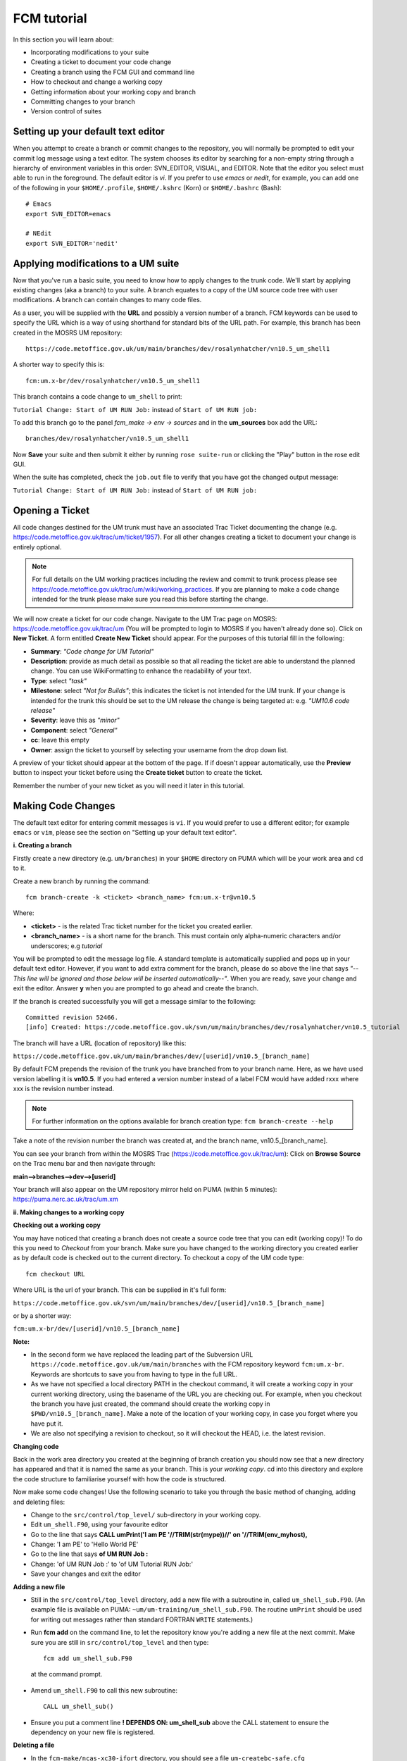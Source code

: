 FCM tutorial
============

In this section you will learn about:

* Incorporating modifications to your suite
* Creating a ticket to document your code change
* Creating a branch using the FCM GUI and command line
* How to checkout and change a working copy
* Getting information about your working copy and branch
* Committing changes to your branch
* Version control of suites

Setting up your default text editor
-----------------------------------
When you attempt to create a branch or commit changes to the repository, you will normally be prompted to edit your commit log message using a text editor. The system chooses its editor by searching for a non-empty string through a hierarchy of environment variables in this order: SVN_EDITOR, VISUAL, and EDITOR. Note that the editor you select must able to run in the foreground. The default editor is `vi`.  If you prefer to use `emacs` or `nedit`, for example, you can add one of the following in your ``$HOME/.profile``, ``$HOME/.kshrc`` (Korn) or ``$HOME/.bashrc`` (Bash): ::

  # Emacs
  export SVN_EDITOR=emacs
  
  # NEdit
  export SVN_EDITOR='nedit'
  
Applying modifications to a UM suite
------------------------------------

Now that you've run a basic suite, you need to know how to apply changes to the trunk code.  We'll start by applying existing changes (aka a branch) to your suite.  A branch equates to a copy of the UM source code tree with user modifications.  A branch can contain changes to many code files.

As a user, you will be supplied with the **URL** and possibly a version number of a branch.  FCM keywords can be used to specify the URL which is a way of using shorthand for standard bits of the URL path.  For example, this branch has been created in the MOSRS UM repository: ::

  https://code.metoffice.gov.uk/um/main/branches/dev/rosalynhatcher/vn10.5_um_shell1

A shorter way to specify this is: ::

  fcm:um.x-br/dev/rosalynhatcher/vn10.5_um_shell1

This branch contains a code change to ``um_shell`` to print: 

``Tutorial Change: Start of UM RUN Job:`` instead of ``Start of UM RUN job:``

To add this branch go to the panel *fcm_make -> env -> sources* and in the **um_sources** box add the URL: ::

  branches/dev/rosalynhatcher/vn10.5_um_shell1

Now **Save** your suite and then submit it either by running ``rose suite-run`` or clicking the "Play" button in the rose edit GUI.

When the suite has completed, check the ``job.out`` file to verify that you have got the changed output message:

``Tutorial Change: Start of UM RUN Job:`` instead of ``Start of UM RUN job:``

Opening a Ticket 
----------------

All code changes destined for the UM trunk must have an associated Trac Ticket documenting the change (e.g. https://code.metoffice.gov.uk/trac/um/ticket/1957).  For all other changes creating a ticket to document your change is entirely optional. 

.. note:: For full details on the UM working practices including the review and commit to trunk process please see https://code.metoffice.gov.uk/trac/um/wiki/working_practices.  If you are planning to make a code change intended for the trunk please make sure you read this before starting the change.

We will now create a ticket for our code change. Navigate to the UM Trac page on MOSRS: https://code.metoffice.gov.uk/trac/um (You will be prompted to login to MOSRS if you haven't already done so). Click on **New Ticket**.  A form entitled **Create New Ticket** should appear. For the purposes of this tutorial fill in the following:

* **Summary**: *"Code change for UM Tutorial"*
* **Description**: provide as much detail as possible so that all reading the ticket are able to understand the planned change. You can use WikiFormatting to enhance the readability of your text.
* **Type**: select *"task"*
* **Milestone**: select *"Not for Builds"*; this indicates the ticket is not intended for the UM trunk. If your change is intended for the trunk this should be set to the UM release the change is being targeted at: e.g. *"UM10.6 code release"*
* **Severity**: leave this as *"minor"*
* **Component**: select *"General"*
* **cc**: leave this empty
* **Owner**: assign the ticket to yourself by selecting your username from the drop down list.

A preview of your ticket should appear at the bottom of the page.  If if doesn't appear automatically, use the **Preview** button to inspect your ticket before using the **Create ticket** button to create the ticket. 

Remember the number of your new ticket as you will need it later in this tutorial.

Making Code Changes
-------------------

The default text editor for entering commit messages is ``vi``.  If you would prefer to use a different editor; for example ``emacs`` or ``vim``, please see the section on "Setting up your default text editor".

**i. Creating a branch**

Firstly create a new directory (e.g. ``um/branches``) in your ``$HOME`` directory on PUMA which will be your work area and ``cd`` to it.

Create a new branch by running the command: ::

  fcm branch-create -k <ticket> <branch_name> fcm:um.x-tr@vn10.5

Where:

* **<ticket>** - is the related Trac ticket number for the ticket you created earlier.
* **<branch_name>** - is a short name for the branch.  This must contain only alpha-numeric characters and/or underscores; e.g *tutorial*

You will be prompted to edit the message log file.  A standard template is automatically supplied and pops up in your default text editor.  However, if you want to add extra comment for the branch, please do so above the line that says *"--This line will be ignored and those below will be inserted automatically--"*.  When you are ready, save your change and exit the editor.  Answer **y** when you are prompted to go ahead and create the branch.

If the branch is created successfully you will get a message similar to the following: ::

  Committed revision 52466.
  [info] Created: https://code.metoffice.gov.uk/svn/um/main/branches/dev/rosalynhatcher/vn10.5_tutorial

The branch will have a URL (location of repository) like this:

``https://code.metoffice.gov.uk/um/main/branches/dev/[userid]/vn10.5_[branch_name]``

By default FCM prepends the revision of the trunk you have branched from to your branch name.  Here, as we have used version labelling it is **vn10.5**.  If you had entered a version number instead of a label FCM would have added rxxx where xxx is the revision number instead.

.. note:: For further information on the options available for branch creation type: ``fcm branch-create --help``

Take a note of the revision number the branch was created at, and the branch name, vn10.5_[branch_name].

You can see your branch from within the MOSRS Trac (https://code.metoffice.gov.uk/trac/um): Click on **Browse Source** on the Trac menu bar and then navigate through:

**main-->branches-->dev-->[userid]**

Your branch will also appear on the UM repository mirror held on PUMA (within 5 minutes): https://puma.nerc.ac.uk/trac/um.xm

**ii. Making changes to a working copy**

**Checking out a working copy**

You may have noticed that creating a branch does not create a source code tree that you can edit (working copy)!  To do this you need to *Checkout* from your branch.  Make sure you have changed to the working directory you created earlier as by default code is checked out to the current directory.  To checkout a copy of the UM code type: ::

  fcm checkout URL

Where URL is the url of your branch.  This can be supplied in it's full form: 

``https://code.metoffice.gov.uk/svn/um/main/branches/dev/[userid]/vn10.5_[branch_name]``

or by a shorter way:

``fcm:um.x-br/dev/[userid]/vn10.5_[branch_name]``

**Note:**

* In the second form we have replaced the leading part of the Subversion URL ``https://code.metoffice.gov.uk/um/main/branches`` with the FCM repository keyword ``fcm:um.x-br``.  Keywords are shortcuts to save you from having to type in the full URL.

* As we have not specified a local directory PATH in the checkout command, it will create a working copy in your current working directory, using the basename of the URL you are checking out.  For example, when you checkout the branch you have just created, the command should create the working copy in ``$PWD/vn10.5_[branch_name]``. Make a note of the location of your working copy, in case you forget where you have put it.

* We are also not specifying a revision to checkout, so it will checkout the HEAD, i.e. the latest revision.

**Changing code**

Back in the work area directory you created at the beginning of branch creation you should now see that a new directory has appeared and that it is named the same as your branch.  This is your *working copy*. cd into this directory and explore the code structure to familiarise yourself with how the code is structured.

Now make some code changes! Use the following scenario to take you through the basic method of changing, adding and deleting files:

* Change to the ``src/control/top_level/`` sub-directory in your working copy.
* Edit ``um_shell.F90``, using your favourite editor
* Go to the line that says **CALL umPrint('I am PE '//TRIM(str(mype))//' on '//TRIM(env_myhost),**
* Change: 'I am PE' to 'Hello World PE'
* Go to the line that says **of UM RUN Job :**
* Change: 'of UM RUN Job :' to 'of UM Tutorial RUN Job:'
* Save your changes and exit the editor

**Adding a new file**

* Still in the ``src/control/top_level`` directory, add a new file with a subroutine in, called ``um_shell_sub.F90``.  (An example file is available on PUMA: ``~um/um-training/um_shell_sub.F90``.  The routine ``umPrint`` should be used for writing out messages rather than standard FORTRAN ``WRITE`` statements.)
* Run **fcm add** on the command line, to let the repository know you're adding a new file at the next commit. Make sure you are still in ``src/control/top_level`` and then type: ::

    fcm add um_shell_sub.F90

 at the command prompt.

* Amend ``um_shell.F90`` to call this new subroutine: ::

    CALL um_shell_sub()

* Ensure you put a comment line **! DEPENDS ON: um_shell_sub** above the CALL statement to ensure the dependency on your new file is registered.

**Deleting a file**

* In the ``fcm-make/ncas-xc30-ifort`` directory, you should see a file ``um-createbc-safe.cfg``
* Run **fcm delete** on the command line, to let the repository know you want to remove this file from your branch: Make sure you are in ``fcm-make/ncas-xc30-ifort`` and then type: ::

    fcm delete um-createbc-safe.cfg

**Getting information about changes to a working copy**

All the changes you have made so far have not been committed - i.e. saved to your branch in the repository.  It is possible to list these changes using the ``fcm status`` command.  Firstly, make sure you cd back up to the top level of your working directory and then type: ::

  fcm status

and you should see a list of files taht have been changed.  If you've followed the example scenario above you should see output similar to this: ::

  ros@puma$ fcm status
  D       fcm-make/ncas-xc30-ifort/um-createbc-safe.cfg
  M       src/control/top_level/um_shell.F90
  A       src/control/top_level/um_shell_sub.F90

Notice that each changed file is flagged with a letter that indicates what the change was: **A** for Added, **D** for Deleted and **M** for Modified.

**Reverting an uncommitted change**

At this point you can undo any changes before committing. Try the following so that you know how to restore a changed file:

* Edit ``src/control/top_level/initial.F90`` to make any change and then save it.
* Run ``fcm status`` again to confirm it has been flagged as Modified.
* Run ``fcm revert`` on the command line: Make sure you are still in ``src/control/top_level`` and then type ``fcm revert initial.F90``
* Re-run ``fcm status`` to see that the file is no longer modified.

Note that **revert** will undo ALL changes to a file relative to your branch. Therefore if you've made several uncommitted changes, **revert** will undo them all, not just the last one.

**iii. Committing changes**

The change in your working copy remains local until you commit it to the repository where it becomes permanent.  If you are planning to make a large number of changes, you are encouraged to commit regularly to your branch at appropriate intervals.  Make sure you are in the top level directory of the working copy and then type: ::

  puma$ fcm commit

A text editor will appear to allow you to edit the commit message.  You must add a commit message to describe your change above the line that says **"--This line, and those below, will be ignored--"**.  Your commit will fail if you do not enter a commit message.  Make sure you provide meaningful commit messages (if your change is intended for inclusion in the trunk you should reference your ticket number) as these will show up in the revision logs and can be a useful source of informtion.

**DO:**

* Put a link to the ticket that raises the issues you are addressing using a wiki syntax; e.g. #15.  Putting this as the first item in the commit message means it will show very clearly under Trac what ticket the change relates to.
* State the reason for the change
* List possible impacts to other users
* Use wiki syntax that can be displayed nicely in plain text

**DON'T:**

* Repeat what's already stated in the merge template; e.g. statements such as *'merge my branch to the trunk'* should be avoided
* List the files you have changed. This will already have been included in the commit log by FCM
* Use wiki syntax that cannot be displayed nicely in plain text
* Be vague. A commit message that just says *"Fix"* is insufficient!

**Save** your change and exit the editor.  Answer **y** when you are prompted to confirm the commit.

If you've followed the example scenario above you should see output similar to this: ::

  ros@puma$ fcm commit
  [info] emacs: starting commit message editor...
  Change summary:
  ----------------------------------------------------------------------
  [Root   : https://code.metoffice.gov.uk/svn/um]
  [Project: main]
  [Branch : branches/dev/rosalynhatcher/vn10.5_example_branch]
  [Sub-dir: ]
  
  D       fcm-make/ncas-xc30-ifort/um-createbc-safe.cfg
  M       src/control/top_level/um_shell.F90
  A       src/control/top_level/um_shell_sub.F90
  ----------------------------------------------------------------------
  Commit message is as follows:
  ----------------------------------------------------------------------
  #2412 - Testing Code Changes section of the tutorial
  ----------------------------------------------------------------------
  Would you like to commit this change?
  Enter "y" or "n" (or just press <return> for "n"): y
  Deleting       fcm-make/ncas-xc30-ifort/um-createbc-safe.cfg
  Sending        src/control/top_level/um_shell.F90
  Adding         src/control/top_level/um_shell_sub.F90
  Transmitting file data ..
  Committed revision 29416.
  Updating '.':
  At revision 29416.

**iv. Getting information about your branch**

If you need to find out information about your (or other users') branches, you can use the **fcm branch info** command.

In the directory where you checked out the code, type: ::

  puma$ fcm branch-info

You should see information about your branch revision, when it was last changed and the parent it was created from: ::

  ros@puma$ fcm branch-info
  URL: https://code.metoffice.gov.uk/svn/um/main/branches/dev/rosalynhatcher/
  vn10.5_example_branch
  Repository Root: https://code.metoffice.gov.uk/svn/um
  Revision: 29416
  Last Changed Author: rosalynhatcher
  Last Changed Rev: 29416
  Last Changed Date: 2016-10-21T10:30:48.533152Z
  --------------------------------------------------------------------------------
  Branch Create Author: rosalynhatcher
  Branch Create Rev: 29406
  Branch Create Date: 2016-10-21 10:26:42 +0100 (Fri, 21 Oct 2016)
  --------------------------------------------------------------------------------
  Branch Parent: https://code.metoffice.gov.uk/svn/um/main/trunk@24655
  Merges Avail From Parent: 29409 29400 ....... 25507 25445 25365 25212 25077 24778
  Merges Avail Into Parent: 29416

**v. Testing that your branch works**

Now that you have made a branch you can use it in the suite you were running earlier.  Go back to the section where you added an existing branch to your suite and add your new branch as well.

**Save** and then **Run** your suite.

If you have followed the tutorial scenario so far you should find that your suite fails during the **fcm extract** of code.  In the ``job.err`` file for the *fcm_make* task you will see an error message like this: ::

  [FAIL] um/src/control/top_level/um_shell.F90: merge results in conflict
  [FAIL]     merge output: /home/ros/cylc-run/u-ag954/share/fcm_make/
  .fcm-make/extract/merge/um/src/control/top_level/um_shell.F90.diff
  [FAIL]     source from location  0: svn://puma/um.xm_svn/main/trunk/src/
  control/top_level/um_shell.F90@24655
  [FAIL]     source from location  1: svn://puma/um.xm_svn/main/branches/dev/
  rosalynhatcher/vn10.5_um_shell1/src/control/top_level/um_shell.F90@29416
  [FAIL] !!! source from location  2: svn://puma/um.xm_svn/main/branches/dev/
  rosalynhatcher/vn10.5_example_branch/src/control/top_level/um_shell.F90@29416

This is because the sample branch and your branch contain modifications to the same line in file ``um_shell.F90`` and so conflict.  Errors like this can be quite common if you are working with others on the same section of code.  The default behaviour of FCM in this situation is to fail and force you to resolve the conflict.  For the purposes of this exercise we will simply remove the 'um_shell1' branch from the suite - we've decided we only want the changes we've put in our branch.  In practice you will need to go through the process of resolving a conflict which can be quite complex. There is a tutorial dedicated to conflict resolution should you wish to know more and is a good reference should you encounter conflicts in your development work.

**Viewing your changes in Trac**

Making a change to your branch results in a **changeset** which is basically a record of the changes.  One way of viewing the changeset you have just created is to click on **Timeline** in Trac.  The Timeline view is a sequential record of all events in the repository.  You should see changesets for your original commit to your branch and the subsequent commit after resolving the conflicts near the top.  The changesets are numbered corresponding to the revision of your branch which would have been displayed in the GUI when you did a commit or branch info.  To see all the details click on the line *'Changeset[xxx]...'* relating to your changeset.  Alternatively, if you enter the number of the changeset "[**xxx**]" into the search box at the top right, it will take you directly to the numbered changeset.  Your changeset should look something like this: 

.. image:: /images/fcm_changeset.png
   :height: 591px
   :width: 650px

Documenting your change
-----------------------

Go back to the Trac ticket you created for your code change and add some documentation as follows:

* A description of what code has changed
* Test results (i.e. Did your suite run? Were there any clashes to resolve?)
* Any other information you want to add
* As we have finished the change for this tutorial example we will resolve the ticket as **fixed** by clicking **Modify Ticket** and selecting *"resolve & assign to <username> as fixed"*.

**Preview** and **Submit** your ticket to save the changes.

Tidying Up
----------

If your development is destined for the UM trunk, then once you have finished your code changes and it has been tested and reviewed, your branch will be committed to the project shared package branch by the project owner.  Once this has been done and there are no problems, your branch is essentially redundant.  If no other users are using this branch in their suites it can be deleted.

For the purposes of this tutorial, you can now proceed to delete your branch.  When you delete a branch, it becomes invisible from the HEAD revision, but will continue to exist in the repository should you want to refer to it in the future.

**List branches owned by you**

If you forget what your branch is called and/or what other branches you have created, you can get a listing of all the branches you have created in a project.  To do this use the following command: ::

  fcm branch-list URL

Where URL is the name of repository you want to search.  In this case it would be fcm:um.x

**Delete a branch**

Make sure you are in the relevant working copy directory and type: ::

  fcm branch-delete

You will be prompted to edit the commit message file.  A standard template is automatically supplied for the commit.  However, if you want to add extra comment for the branch, please do so above the line that says *"--This line will be ignored and those below will be inserted automatically--"*.  Save your changes and exit the editor.

Answer **y** when you are prompted to go ahead and delete this branch.

Your working copy is now pointing to a branch that no longer exists at the HEAD revision of the repository.  It is possible to keep this working copy, create a new branch and switch your working copy to point to the new branch.  Otherwise, you can remove your working copy by issuing a careful ``rm -rf`` command.

Version Control of Suites
-------------------------

Just like the model code, your UM suites are also under version control in a subversion repository, usually *roses-u* which is on the MOSRS.  Once you have a working copy of your suite under ``~/roses`` you can use FCM commands in the same way as for your source code branches; i.e. commit changes, diff changes, etc.

* Look in the roses-u repository via MOSRS Trac (https://code.metoffice.gov.uk/trac/roses-u) and find the suite you created in the previous section. (Hint: Go to *"Browse Source"* then drill down to find you suite. e.g. u-ag263 would be under a/g/2/6/3).  When was the suite last modified?

* Go to your suite working directory and type **fcm status** to see the changes you have made since you copied the suite.

* Run **fcm commit** to commit your changes to the repository.

* Look again in the MOSRS roses-u Trac and see that your commit has now appeared in the repository.  What is the suite's last modified time now?

* Use Trac to view the changes you have made to the suite.  (Hint: click on the number in the revision column, and then on the *View changes* button to show a diff of your changes)
